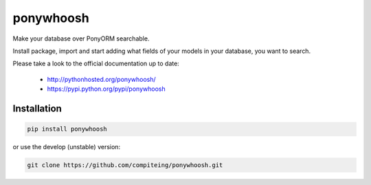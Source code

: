 ponywhoosh
==========
|PyPI Package latest release| |Test|

Make your database over PonyORM searchable.

Install package, import and start adding what fields of your models in your database, you want to search.

.. image:: https://github.com/compiteing/flask-ponywhoosh/blob/master/images/databaseconfig.gif?raw=true
   :target: https://pypi.python.org/pypi/ponywhoosh
   :scale: 70%
   :align: center
   :alt: PonyWhoosh


Please take a look to the official documentation up to date:

    -  http://pythonhosted.org/ponywhoosh/
    -  https://pypi.python.org/pypi/ponywhoosh

Installation
------------

.. code:: python

    pip install ponywhoosh

or use the develop (unstable) version:

.. code:: bash

    git clone https://github.com/compiteing/ponywhoosh.git


.. |PyPI Package latest release| image:: http://img.shields.io/pypi/v/ponywhoosh.png?style=flat
   :target: https://pypi.python.org/pypi/ponywhoosh

.. |Test| image:: https://travis-ci.org/compiteing/ponywhoosh.svg?branch=master
    :target: https://travis-ci.org/compiteing/ponywhoosh

